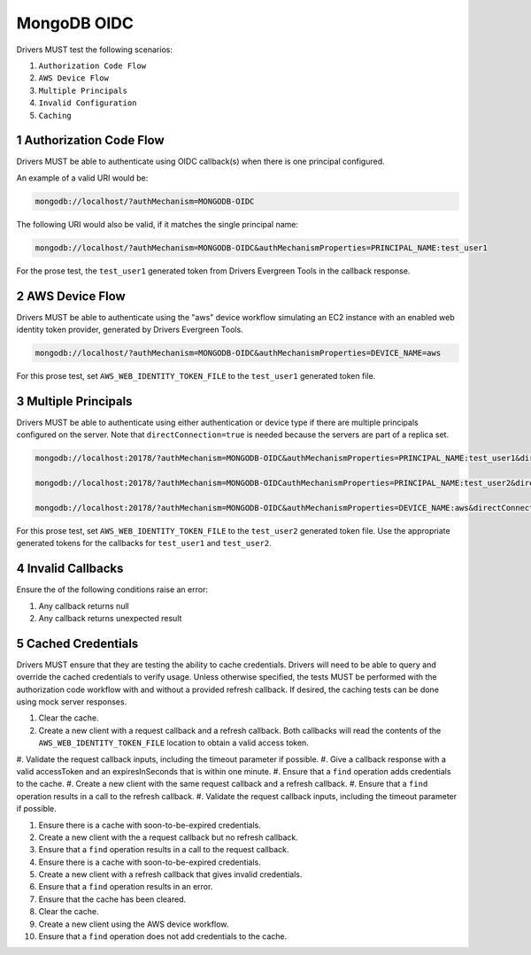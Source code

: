 ============
MongoDB OIDC
============

Drivers MUST test the following scenarios:

#. ``Authorization Code Flow``
#. ``AWS Device Flow``
#. ``Multiple Principals``
#. ``Invalid Configuration``
#. ``Caching``


.. sectnum::

Authorization Code Flow
=======================

Drivers MUST be able to authenticate using OIDC callback(s) when there
is one principal configured.

An example of a valid URI would be:

.. code-block::

  mongodb://localhost/?authMechanism=MONGODB-OIDC

The following URI would also be valid, if it matches the single principal name:

.. code-block::

  mongodb://localhost/?authMechanism=MONGODB-OIDC&authMechanismProperties=PRINCIPAL_NAME:test_user1

For the prose test, the ``test_user1`` generated token from Drivers Evergreen Tools in the callback response.


AWS Device Flow
===============

Drivers MUST be able to authenticate using the "aws" device workflow simulating
an EC2 instance with an enabled web identity token provider, generated by
Drivers Evergreen Tools.

.. code-block::

  mongodb://localhost/?authMechanism=MONGODB-OIDC&authMechanismProperties=DEVICE_NAME=aws

For this prose test, set ``AWS_WEB_IDENTITY_TOKEN_FILE`` to the ``test_user1``
generated token file.


Multiple Principals
===================

Drivers MUST be able to authenticate using either authentication or device
type if there are multiple principals configured on the server.  Note that
``directConnection=true`` is needed because the servers are part of a replica
set.

.. code-block::

  mongodb://localhost:20178/?authMechanism=MONGODB-OIDC&authMechanismProperties=PRINCIPAL_NAME:test_user1&directConnection=true

  mongodb://localhost:20178/?authMechanism=MONGODB-OIDCauthMechanismProperties=PRINCIPAL_NAME:test_user2&directConnection=true

  mongodb://localhost:20178/?authMechanism=MONGODB-OIDC&authMechanismProperties=DEVICE_NAME:aws&directConnection=true

For this prose test, set ``AWS_WEB_IDENTITY_TOKEN_FILE`` to the ``test_user2``
generated token file.  Use the appropriate generated tokens for the callbacks
for ``test_user1`` and ``test_user2``.


Invalid Callbacks
=================

Ensure the of the following conditions raise an error:

#. Any callback returns null
#. Any callback returns unexpected result

Cached Credentials
==================

Drivers MUST ensure that they are testing the ability to cache credentials.
Drivers will need to be able to query and override the cached credentials to
verify usage.  Unless otherwise specified, the tests MUST be performed with
the authorization code workflow with and without a provided refresh callback.
If desired, the caching tests can be done using mock server responses.

#. Clear the cache.
#. Create a new client with a request callback and a refresh callback.  Both callbacks will read the contents of the ``AWS_WEB_IDENTITY_TOKEN_FILE`` location to obtain a valid access token.
#. Validate the request callback inputs, including the timeout parameter if
possible.
#. Give a callback response with a valid accessToken and an expiresInSeconds
that is within one minute.
#. Ensure that a ``find`` operation adds credentials to the cache.
#. Create a new client with the same request callback and a refresh callback.
#. Ensure that a ``find`` operation results in a call to the refresh callback.
#. Validate the request callback inputs, including the timeout parameter if
possible.

#. Ensure there is a cache with soon-to-be-expired credentials.
#. Create a new client with the a request callback but no refresh callback.
#. Ensure that a ``find`` operation results in a call to the request callback.

#. Ensure there is a cache with soon-to-be-expired credentials.
#. Create a new client with a refresh callback that gives invalid credentials.
#. Ensure that a ``find`` operation results in an error.
#. Ensure that the cache has been cleared.

#. Clear the cache.
#. Create a new client using the AWS device workflow.
#. Ensure that a ``find`` operation does not add credentials to the cache.